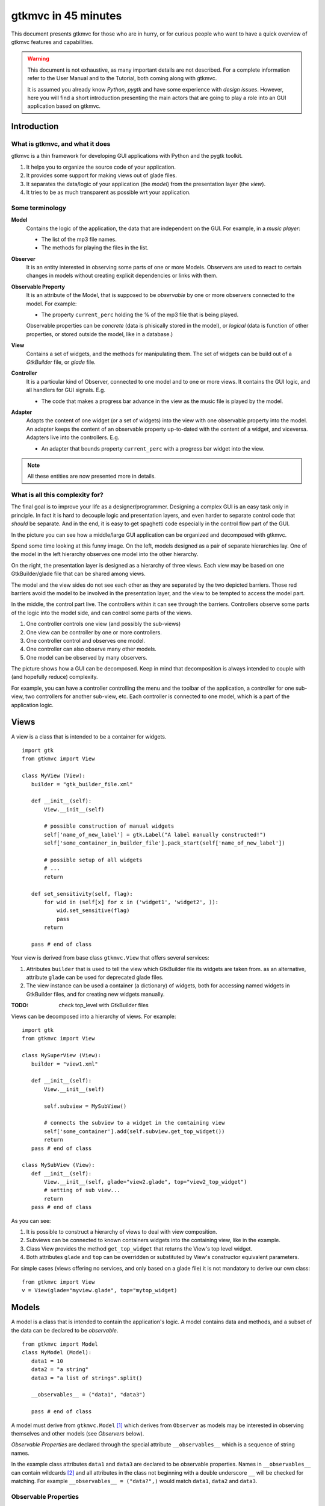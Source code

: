 .. pygtkmvc documentation master file, created by sphinx-quickstart on Mon Mar 23 18:58:19 2009.
   You can adapt this file completely to your liking, but it should at least
   contain the root `toctree` directive.

====================
gtkmvc in 45 minutes
====================

This document presents gtkmvc for those who are in hurry, or for
curious people who want to have a quick overview of gtkmvc features
and capabilities.


.. warning:: 
 This document is not exhaustive, as many important details are not
 described. For a complete information refer to the User Manual and to
 the Tutorial, both coming along with gtkmvc.

 It is assumed you already know *Python*, *pygtk* and have some
 experience with *design issues*. 
 However, here you will find a short introduction
 presenting the main actors that are going to play a role into an
 GUI application based on gtkmvc. 


------------
Introduction
------------

What is gtkmvc, and what it does
~~~~~~~~~~~~~~~~~~~~~~~~~~~~~~~~

gtkmvc is a thin framework for developing GUI applications with
Python and the pygtk toolkit.

1. It helps you to organize the source code of your application.
2. It provides some support for making views out of glade files.
3. It separates the data/logic of your application (the *model*)
   from the presentation layer (the *view*).
4. It tries to be as much transparent as possible wrt your application. 

Some terminology
~~~~~~~~~~~~~~~~

**Model**
        Contains the logic of the application, the data that are
        independent on the GUI.
        For example, in a *music player*:

        * The list of the mp3 file names.
        * The methods for playing the files in the list.

**Observer**
        It is an entity interested in observing some parts of one or
        more Models. Observers are used to react to certain changes in
        models without creating explicit dependencies or links with them.

**Observable Property**
        It is an attribute of the Model, that is supposed to be
        *observable* by one or more observers connected to the model.
        For example:

        * The property ``current_perc`` holding the % of the mp3 file
          that is being played.

        Observable properties can be *concrete* (data is phisically
        stored in the model), or *logical* (data is function of
        other properties, or stored outside the model, like in a
        database.)

**View**
        Contains a set of widgets, and the methods for
        manipulating them. The set of widgets can be build out of a
        *GtkBuilder* file, or *glade* file.


**Controller**
        It is a particular kind of Observer, connected to one model
        and to one or more views. It contains the GUI logic, and all
        handlers for GUI signals. E.g.

        * The code that makes a progress bar advance in the view
          as the music file is played by the model. 

**Adapter**
        Adapts the content of one widget (or a set of widgets) into
        the view with one observable property into the model. An
        adapter keeps the content of an observable property
        up-to-dated with the content of a widget, and
        viceversa. Adapters live into the controllers. 
        E.g.

        * An adapter that bounds property ``current_perc`` with a
          progress bar widget into the view.


.. note:: 
 All these entities are now presented more in details.   


What is all this complexity for?
~~~~~~~~~~~~~~~~~~~~~~~~~~~~~~~~

The final goal is to improve your life as a
designer/programmer. Designing a complex GUI is an easy task only
in principle. In fact it is hard to decouple logic and presentation
layers, and even harder to separate control code that *should* be
separate. And in the end, it is easy to get spaghetti code
especially in the control flow part of the GUI.

In the picture you can see how a middle/large GUI application can be
organized and decomposed with gtkmvc.

.. image:: images/diagram.png
   :scale: 60

Spend some time looking at this funny image. On the left, models
designed as a pair of separate hierarchies lay. One of the model in
the left hierarchy observes one model into the other hierarchy.

On the right, the presentation layer is designed as a hierarchy of
three views. Each view may be based on one GtkBuilder/glade file
that can be shared among views.

The model and the view sides do not see each other as they are
separated by the two depicted barriers. Those red barriers avoid
the model to be involved in the presentation layer, and the view to
be tempted to access the model part.

In the middle, the control part live. The controllers within it can
see through the barriers. Controllers observe some parts of the logic
into the model side, and can control some parts of the views.

1. One controller controls one view (and possibly the sub-views)
2. One view can be controller by one or more controllers.
3. One controller control and observes one model.
4. One controller can also observe many other models.
5. One model can be observed by many observers.

The picture shows how a GUI can be decomposed. Keep in mind that
decomposition is always intended to couple with (and hopefully reduce)
complexity.

For example, you can have a controller controlling the menu and the
toolbar of the application, a controller for one sub-view, two
controllers for another sub-view, etc. Each controller is connected to
one model, which is a part of the application logic. 

-----
Views
-----

A view is a class that is intended to be a container for widgets. ::

 import gtk
 from gtkmvc import View

 class MyView (View):
    builder = "gtk_builder_file.xml"

    def __init__(self):
        View.__init__(self)
        
        # possible construction of manual widgets
        self['name_of_new_label'] = gtk.Label("A label manually constructed!")
        self['some_container_in_builder_file'].pack_start(self['name_of_new_label'])

        # possible setup of all widgets
        # ...
        return

    def set_sensitivity(self, flag):
        for wid in (self[x] for x in ('widget1', 'widget2', )):
            wid.set_sensitive(flag)
            pass
        return

    pass # end of class

Your view is derived from base class ``gtkmvc.View`` that offers
several services:

1. Attributes ``builder`` that is used to tell the view which
   GtkBuilder file its widgets are taken from. as an alternative,
   attribute ``glade`` can be used for deprecated glade files.
2. The view instance can be used a container (a dictionary) of
   widgets, both for accessing named widgets in GtkBuilder files,
   and for creating new widgets manually.

:TODO: check top_level with GtkBuilder files

Views can be decomposed into a hierarchy of views. For example::

 import gtk
 from gtkmvc import View

 class MySuperView (View):
    builder = "view1.xml"

    def __init__(self):
        View.__init__(self)

        self.subview = MySubView()

        # connects the subview to a widget in the containing view
        self['some_container'].add(self.subview.get_top_widget())
        return
    pass # end of class
 
 class MySubView (View):
    def __init__(self):
        View.__init__(self, glade="view2.glade", top="view2_top_widget")
        # setting of sub view...
        return
    pass # end of class

As you can see:

1. It is possible to construct a hierarchy of views to deal with view
   composition.
2. Subviews  can be connected to known containers widgets into the
   containing view, like in the example.
3. Class View provides the method ``get_top_widget`` that returns the
   View's top level widget.
4. Both attributes ``glade`` and ``top`` can be overridden or
   substituted by View's constructor equivalent parameters. 

For simple cases (views offering no services, and only based on a
glade file) it is not mandatory to derive our own class::

 from gtkmvc import View
 v = View(glade="myview.glade", top="mytop_widget)

------
Models
------

A model is a class that is intended to contain the application's
logic. A model contains data and methods, and a subset of the data can be
declared to be *observable*. ::

 from gtkmvc import Model
 class MyModel (Model):
    data1 = 10
    data2 = "a string"
    data3 = "a list of strings".split()

    __observables__ = ("data1", "data3")

    pass # end of class

A model must derive from ``gtkmvc.Model`` [#fn1]_ which derives from
``Observer`` as models may be interested in observing themselves and
other models (see *Observers* below).

*Observable Properties* are declared through the special attribute
``__observables__`` which is a sequence of string names.

In the example class attributes ``data1`` and ``data3`` are declared
to be observable properties. Names in ``__observables__`` can contain
wildcards [#fn2]_ and all attributes in the class not beginning with a
double underscore ``__`` will be checked for matching. For example
``__observables__ = ("data?",)`` would match ``data1``, ``data2`` and
``data3``.

Observable Properties
~~~~~~~~~~~~~~~~~~~~~

Observable properties live into models and can be assigned to several
types of values, included lists, maps, and user defined classes.  For
all details about the observable properties, see the User Manual for
the details.

1. Value Properties
"""""""""""""""""""
*Value Properties* are intended to hold values which when are
*re-assigned* observers are notified. ::

 from gtkmvc import Model
 class MyModel (Model):
    data1 = 5
    data2 = [1,2,3]
    data3 = {}
    data4 = SomeClass()
    __observables__ = ("data?", )
    pass # end of class

 m = MyModel()
 # here the properties are re-assigned
 m.data1 += 15  
 m.data2 = [4,5,6]
 m.data3 = { "key" : "value" }
 m.data4 = SomeOtherClass() 

Every time a value property gets reassigned, observers observing it
will be notified.

2. Custom Value Properties
""""""""""""""""""""""""""
Sometimes it is needed to store values of properties *outside* the
model, like in the File System, in a DB, or somewhere in the network
via RPC. In this case it is possible to declare observable
properties that do not correspond to any class attribute, but that
correspond each to a pair of methods (getter/setter)::

 from gtkmvc import Model
 class MyModel (Model):
    data1 = 5
    __observables__ = ("data1", "data_external")

    def get_data_external_value(self):
    	value = # get the value somehow
	return value

    def set_data_external_value(self, value):
    	# store the value somehow...
	return

    pass # end of class

A getter/setter pair has to follow a *naming convention*, and in the
example is given for the **specific** property ``data_external``.

It is also possible to define **one generic** getter/setter pair that
takes also the name of the custom property::

 from gtkmvc import Model
 class MyModel (Model):
    data1 = 5
    __observables__ = ("data1", "data2", "data3", "data4")

    # this handles data3 and data4
    def get__value(self, prop_name):
    	if prop_name == "data3": value = # get the value of data3 somehow
	elif #... 
	return value

    # this handles data3 and data4
    def set__value(self, prop_name, value):
    	if prop_name == "data3": # store the value of data3 somehow
	elif #... 
	return   
    
    def get_data2_value(self):
    	value = # get the value somehow
	return value

    def set_data2_value(self, value):
    	# store the value somehow...
	return

    pass # end of class

.. note:: Specific getter/setter pair shadows the generic pair for the
 property they handle. In the example, ``get__value`` and
 `set__value`` will be never called for property ``data2``.

.. note:: You can exploit custom properties values to perform some
 custom actions when a property is read or written.

3. Mutable containers
"""""""""""""""""""""
When the value of an observable property is a mutable object, like a
sequence or a map, observers may be interested in being notified when
a method is called on the object itself::

 # here the object contents are changed:
 m.data2.append(7)
 m.data3['key2'] = "value for key2"
 

4. Mutable class instances
""""""""""""""""""""""""""
Properties can be instances of mutable classes. Like for containers
objects, observers may be interested in being notified when a method
changing the object is called::

 # here the object contents are changed:
 m.data4.some_method_changing_the_instance()

Of course it is needed to declare method
``SomeOtherClass.some_method_changing_the_instance`` to be
observable. For example::

 from gtkmvc.model import Model, Observable
 class SomeOtherClass (Observable):
    """This is a class that is thought to be integrated into the
    observer pattern. It is declared to be 'observable' and the
    methods which we are interested in monitoring are decorated
    accordingly"""

    val = 0

    @Observable.observed # this way the method is declared as 'observed'
    def change(self): self.val += 1

    pass #end of class

Observable properties derive from class ``Observable`` and methods
that change the content of the instance can be declared by using the
``Observable.observed`` decorator like in the example. 

Ok, but what if my class is already existing? It is less natural, but
gtkmvc supports observable properties of already existing classes'
instances::

 from gtkmvc import Model, Observer

 class ExistingClass (object):
    """This is an already existing class whose code is not intended to
    be changed. Instead, when instantiated into the model, it is
    declared in a particular manner, so that the model can recognise
    it and wrap it in order to monitor it"""
    
    val = 0 

    def change(self): self.val += 1
    pass #end of class


 class MyModel (Model):

    obj = (ExistingClass, ExistingClass(), ('change',))
    __observables__ = ["obj"]

    pass # end of class

The triplet must contain the name of the class, the instance, and a
list naming the methods whose calls can be observed by observers. 

5. Signals
""""""""""
Sometimes the models want to communicate to observers that *events*
occurred. For this ``Signal`` can be used as property value::

 from gtkmvc import Model, observable
 class MyModel (Model):
    sgn = observable.Signal()
    __observables__ = ("sgn",)
    pass

 m = MyModel()
 m.sgn.emit()
 m.sgn.emit("A value can also be passed here")


---------
Observers
---------

An observer is a class that is interested in being notified when some
observable properties into one or models it observes gets changed.

Methods in the observer that are intended to receive notifications can
be defined through:

1. An implicit *naming convention* for single properties.
2. An explicit declaration that exploits decorators, for single and
   multiple properties.

Depending on the type of the observable property, you can see three
different types of notifications:

1. Value change notifications (for value assignments)
2. Method calls (for containers and class instances)
3. Signal emitting (for signals)

In the example you find value, before call, after call and signal
notifications, presented in both flavours explicit and implicit::

 from gtkmvc import Observer

 class MyObserver (Observer):

    # ------------------------------------------------------
    #    Value change
    # ------------------------------------------------------   
    @Observer.observes("data1", "data2")
    def my_observing_value_method(self, model, prop_name, old, new):
    	print "Explicit value observer:", prop_name, old, new
 
    def property_data1_value_change(self, model, old, new):
        print "Implicit value observer for data1:", old, new
        return
   
    # ------------------------------------------------------
    #    Before method call
    # ------------------------------------------------------   
    @Observer.observes("data3",)
    def my_observing_before_call_method(self, model, prop_name, instance, name, args, kwargs):
    	print "Explicit before call observer:", prop_name, instance, name
        return
	
    def property_data3_before_change(self, model, instance, name, args, kwargs):
        print "Implicit data3 before call observer", instance, name
        return

    # ------------------------------------------------------
    #    After method call
    # ------------------------------------------------------   
    @Observer.observes("data3",)
    def my_observing_after_call_method(self, model, prop_name, instance, name, res, args, kwargs):
    	print "Explicit after call observer:", prop_name, instance, name, res
        return
		
    def property_data3_after_change(self, model, instance, name, res, args, kwargs):
        print "Implicit data3 after call observer", instance, name, res
        return

    # ------------------------------------------------------
    #    Signal emitted 
    # ------------------------------------------------------   
    @Observer.observes("sgn",)	
    def property_sgn_signal_emit(self, model, signal_name, arg):
    	print "Explicit signal observer", signal_name, arg
	return

    def property_sgn_signal_emit(self, model, arg):
    	print "Implicit signal observer of sgn", arg
	return
	
    pass # end of class

.. note:: You may use explicit observing methods for processing
          multiple properties notifications at once, and implicit
          observing methods for single properties. However, there is
          no a strict rule for using either one or the other.

Here is how the model and our observer can be connected/unconnected::

 m = MyModel()
 o = MyObserver()
 o.observe_model(m)
 # ...
 o.relieve_model(m)

``Observer`` constructor optionally takes a model that it registers
into::

 m = MyModel()
 o = MyObserver(m)
 # ...
 o.relieve_model(m)

Now let's try to modify the assigned value to a property::
 
 from gtkmvc import Model
 class MyModel (Model):
    data1 = 10
    data2 = "a string"
    data3 = "gtkmvc makes your life easier".split()
    __observables__ = ("data?", )
    pass # end of class

 m = MyModel()
 o = MyObserver(m)

 m.data1 += 1
 print ">>> Here m.data is", m.data1

 m.data2 = "Another string"
 m.data3.append("and fun")
 m.data3[0] = "music"
 
The execution of this example produces the following output::

 Implicit value observer for data1: 10 11
 Explicit value observer: data1 10 11
 >>> Here m.data is 11
 Explicit value observer: data2 a string Another string
 Implicit data3 before call observer ['gtkmvc', 'makes', 'your', 'life', 'easier'] append
 Explicit before call observer: data3 ['gtkmvc', 'makes', 'your', 'life', 'easier'] append
 Implicit data3 after call observer ['gtkmvc', 'makes', 'your', 'life', 'easier', 'and fun'] append None
 Explicit after call observer: data3 ['gtkmvc', 'makes', 'your', 'life', 'easier', 'and fun'] append None
 Implicit data3 before call observer ['gtkmvc', 'makes', 'your', 'life', 'easier', 'and fun'] __setitem__
 Explicit before call observer: data3 ['gtkmvc', 'makes', 'your', 'life', 'easier', 'and fun'] __setitem__
 Implicit data3 after call observer ['music', 'makes', 'your', 'life', 'easier', 'and fun'] __setitem__ None
 Explicit after call observer: data3 ['music', 'makes', 'your', 'life', 'easier', 'and fun'] __setitem__ None

Of course an observer is not limited to observe one model::

 m1 = MyModel()
 o = MyObserver(m1) # o observes m1
 m2 = AnotherModel()
 o.observe_model(m2) # o observes also m2 now

It is usual to see models observing other models, like siblings or
sub-models in model hierarchies. For this reason class ``Model``
derives from class ``Observer``::

 m3 = AnotherModel()
 m3.observe_model(m2) # m3 observes m2


-----------
Controllers
-----------

Controllers are the most complex structures that are intended to:

1. Contain the GUI logic.
2. Connect one model and one or more views, without making them know.
3. Observe the model they are connected to.
4. Provide handlers for gtk signals (declared in the views connected to it)
5. Setting up widgets that depend on the model. For example setting up
   of ``gtk.TreeView`` whose ``gtk.TreeModel`` lives within the model
   (see :ref:`gtk.TreeView`)
6. Setting up :ref:`adapters`

This is the typical structure of a controller::

 from gtkmvc import Controller

 class MyController (Controller):

       def __init__(self, model, view):
       	   Controller.__init__(self, model, view)

	   # From here on the connected model and view are accessible
	   # through fields 'self.model' and 'self.view' respectively.
	   
	   # setup internal fields...

	   # setup sub-controllers...
	   
	   return

       def register_view(self, view):
       	   # initializes the view if needed
       
           # setup widgets that need a model, like TreeView (see next section)...
           
	   # setup widgets not specified in glade, like TreeViewColumn...
	   
       	   # connect additional signals (e.g. for manually constructed widgets...
		    
       	   return

       def register_adapters(self):
       	   # setup all adapters (see Adapters below)
       	   return

       # ------------------------------------------------------------
       #      GTK Signal handlers
       # ------------------------------------------------------------
       def on_button_clicked(self, button):
       	   # ...
	   return

       # ...

       # ------------------------------------------------------------
       #      Notifications of observable properties
       # ------------------------------------------------------------
       def property_prop_name_value_change(self, model, old, new):
       	   #...
	   return
	   
       pass # end of class

As you see, a controller does a lot of work, and tends to blow-up in
size. For this reason it is important to split big controllers into
sub-controllers. Ina typical configuration, the application model is
split into sub-modules, say *m1*, *m2* and *m3*.
The application controller is split into several sub-controllers, and
there are sub controllers *c1*, *c2* and *c3* respectively controlling
just *m1*, *m2* and *m3*. ::

 # file model.py
 from gtkmvc import Model
 class ApplModel (Model):
   # observable properties...

   def __init__(self):
       Model.__init__(self)

       # sub-models:
       self.m1 = MyModel1(self)
       self.m2 = MyModel2(self)
       self.m3 = MyModel3(self)

       # say you want to observe what happens within m3
       self.observe_model(m3)
       return

   # ...
   pass # end of class

Here only class ``MyModel1`` is reported::
   
 # file model.py
 class MyModel1 (Model):
   # observable properties...

   def __init__(self, appl):
       Model.__init__(self)
       self.appl_model = appl
       #...
       return
   pass

The controllers have a similar structure::

 # file ctrl.py
 from gtkmvc import Controller
 class ApplCtrl (Controller):

   def __init__(self, appl_model, appl_view):
       Controller.__init__(self, appl_model, appl_view)

       # sub-controllers

       # appl_view is shared among application and c1 controllers
       self.c1 = MyCtrl1(appl_model.m1, appl_view)

       # c2 controls subview v2
       self.c2 = MyCtrl(appl_model.m2, appl_view.v2) 
       #...
       return
   pass

.. _gtk.TreeView:

`TreeViews <http://www.pygtk.org/docs/pygtk/class-gtktreeview.html>`_ and relatives
~~~~~~~~~~~~~~~~~~~~~~~~~~~~~~~~~~~~~~~~~~~~~~~~~~~~~~~~~~~~~~~~~~~~~~~~~~~~~~~~~~~

``gtk`` makes a limited use of the MVC pattern for some widgets. Those
are the ``TextView``, the ``TreeView`` and all those widgets that are
based on the ``TreeModel`` class.

How does *gtkmvc* click on this architecture?

1. Widgets like ``TreeView``, ``TextView``, etc. live into the view side.
2. Model side of those widgets like ``TextBuffer``, ``ListStore``,
   etc. have to live into the model.
3. The controller is responsible for connecting the view parts with the
   model parts.

The view is based on the glade file shown here:

.. image:: images/mvc_glade.png

This is the full code for this example::

 import gtk
 from gtkmvc import View
 class MyView(View):
    glade = "mvc.glade"
    pass # end of class

 from gtkmvc import Model
 class MyModel (Model):
    # ...
    text_buf = gtk.TextBuffer()
    list_store = gtk.ListStore(int, str)
    # ...
    def __init__(self):
    	Model.__init__(self)
        text = """gtkmvc is a thin framework for
 developing GUI applications with
 Python and the pygtk toolkit."""
        # fills in some data
	self.text_buf.set_text(text)
        for n, word in enumerate(text.split()):
            self.list_store.append([n+1,word])
            pass
        return

    pass # end of class

 from gtkmvc import Controller
 class MyCtrl (Controller):
    # ...

    def register_view(self, view):
    	text_view = view['textview']
	# connects the buffer and the text view
	text_view.set_buffer(self.model.text_buf)

	# connects the treeview to the liststore
	tv = view['treeview']
        tv.set_model(self.model.list_store)        

	# creates the columns of the treeview						   
        rend = gtk.CellRendererText()
        col = gtk.TreeViewColumn('Col1', rend, text=0)
        tv.append_column(col)
	
        rend = gtk.CellRendererText()
        col = gtk.TreeViewColumn('Col2', rend, text=1)
        tv.append_column(col)
	return
    pass # end of class

 # running triplet
 m = MyModel()
 v = MyView()
 c = MyCtrl(m,v)
 gtk.main()

When executed, this is what pops up:

.. image:: images/mvc.png


.. _adapters:

--------
Adapters
--------
Adapters *adapt* widgets in the view and attributes (possibly
observable) in the model.

Basically they automatically connect some signal of widgets to align
shown data to data stored into the model. 

Class ``Controller`` offers method ``register_adapters`` that is the
ideal place when setting up adapters. ::

 from gtkmvc import View
 class MyView (View):
    glade = "example.glade"
    pass # end of class
 
Glade file ``example.glade`` is shown here in ``glade-3``.

.. image:: images/example_glade.png

There are four widgets we want to keep aligned to the corresponding
values stored into the model. ::

 from gtkmvc import Model
 class MyModel (Model):
    data1 = "Some descriptive message"
    data2 = "Some textual data"
    data3 = 10
    data4 = True # a flag

    __observables__ = ("data?",)
    
    pass # end of class

Now to connect the view and the model, we need a controller. Here an
adapter is built to adapt label ``label_data1`` to the observable
property ``data1``. ::

 from gtkmvc import Controller
 from gtkmvc.adapters import Adapter
 import gtk

 class MyCtrl (Controller):
    def register_view(self, view):
        # we connect manually as the glade file does not contain this signal handler
    	view['window1'].connect('destroy', gtk.mainquit)
	return
 
    def register_adapters(self):
    	ad = Adapter(self.model, "data1")
        ad.connect_widget(self.view["label_data1"],
			  setter=lambda w,v: w.set_markup("<big><b>%s</b></big>" % v))
        self.adapt(ad)
	return
			 
    pass # end of class

Optional parameter ``setter`` is called when it is time to write the
value into the given widget. Here it used to markup the text.

.. note:: There are similar parameters for getting, setting and error
   	  handling that can be called both when getting/setting the
   	  value from/to the model and the widget. Adapters are complex
   	  entities that can be further developed, see the User
   	  Manual for a complete description.
    
Finally, we need only to create a **MVC** triplet and run ``gtk``::

 m = MyModel()
 v = MyView()
 c = MyCtrl(m,v)

 gtk.main()

Here you see the result.

.. image:: images/example.png

Method ``Controller.adapt`` is polymorphic, offering several
variants. One can be exploited for basic tasks like dry connection of
a widget and a corresponding property in the model.

In the example we connect all the widgets very easily::

 from gtkmvc import Controller
 import gtk

 class MyCtrl (Controller):
    def register_view(self, view):
        # we connect manually as the glade file does not contain this signal handler
    	view['window1'].connect('destroy', gtk.mainquit)
	return
 
    def register_adapters(self):
    	for name in ("data1", "data2", "data3", "data4"): self.adapt(name)   
	return
			 
    pass # end of class

Very compact isn't it? Here you see the result of this magic, where
the widgets' content reflect the initial values of the observable
properties they are attached to.

.. image:: images/example2.png

What is really interesting is that if you change the value of a widget
(say, you change the text in the text entry, or in the spinbutton),
also the value of the corresponding property in the model gets
changed, and viceversa if the properties are also observable.


--------------------
Where do you go now?
--------------------

Good reading so far? If you are interested, you can download and
install **gtkmvc**, see the examples provided along with it, read the
User Manual, read the Tutorial, subscribe to the project mailing list,
send feedback to the user, and - most of all - *start using it*!



.. rubric:: Footnotes

.. [#fn1] Or any class derived from ``gtkmvc.Model``, see the User Manual
.. [#fn2] See Python module 
   `fnmatch <http://docs.python.org/library/fnmatch.html>`_ 
   for information about accepted wildcards



